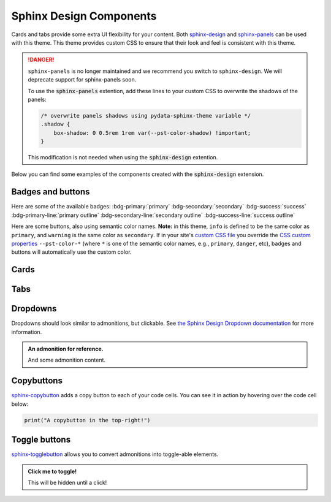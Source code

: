 .. INSPIRED FROM sphinx-design documentation

========================
Sphinx Design Components
========================

Cards and tabs provide some extra UI flexibility for your content. Both `sphinx-design <https://sphinx-design.readthedocs.io/en/latest/index.html>`__ and `sphinx-panels <https://sphinx-panels.readthedocs.io/en/latest/>`__ can be used with this theme. This theme provides custom CSS to ensure that their look and feel is consistent with this theme.

.. seealso::

   For more about how to use these extensions, see `the sphinx-design documentation <https://sphinx-design.readthedocs.io/en/latest/index.html>`_.

.. danger::

   ``sphinx-panels`` is no longer maintained and we recommend you switch to ``sphinx-design``.
   We will deprecate support for sphinx-panels soon.

   To use the :code:`sphinx-panels` extention, add these lines to your custom CSS to overwrite the shadows of the panels:

   .. code-block:: css

       /* overwrite panels shadows using pydata-sphinx-theme variable */
       .shadow {
           box-shadow: 0 0.5rem 1rem var(--pst-color-shadow) !important;
       }

   This modification is not needed when using the :code:`sphinx-design` extention.

Below you can find some examples of the components created with the :code:`sphinx-design` extension.

.. _badges-buttons:

Badges and buttons
==================

Here are some of the available badges:
:bdg-primary:`primary`
:bdg-secondary:`secondary`
:bdg-success:`success`
:bdg-primary-line:`primary outline`
:bdg-secondary-line:`secondary outline`
:bdg-success-line:`success outline`

Here are some buttons, also using semantic color names. **Note:** in this theme, ``info`` is defined to be the same color as ``primary``, and ``warning`` is the same color as ``secondary``.
If in your site's `custom CSS file <custom-css>`_ you override the `CSS custom properties <css-variables>`_ ``--pst-color-*`` (where ``*`` is one of the semantic color names, e.g., ``primary``, ``danger``, etc), badges and buttons will automatically use the custom color.

.. grid:: auto

    .. grid-item::

        .. button-ref:: badges-buttons
            :ref-type: ref
            :color: info
            :shadow:

            Info

    .. grid-item::

        .. button-ref:: badges-buttons
            :ref-type: ref
            :color: warning
            :shadow:

            Warning

    .. grid-item::

        .. button-ref:: badges-buttons
            :ref-type: ref
            :color: danger
            :shadow:

            Danger

    .. grid-item::

        .. button-ref:: badges-buttons
            :ref-type: ref
            :color: muted
            :shadow:

            Muted

Cards
=====

.. grid::

    .. grid-item-card:: Content of the first card

    .. grid-item-card:: Content of the second card

        :bdg-primary:`example`

    .. grid-item-card::

        .. dropdown:: :fa:`eye,mr-1` third card

            Hidden content

    .. grid-item-card:: Clickable  fourth Card
        :link: https://example.com

.. grid::

    .. grid-item-card::

        panel 1 header
        ^^^^^^^^^^^^^^
        panel 1 content
        more content
        ++++++++++++++
        panel 1 footer

    .. grid-item-card::

        panel 2 header
        ^^^^^^^^^^^^^^
        panel 2 content
        ++++++++++++++
        panel 2 footer


Tabs
====

.. tab-set::

    .. tab-item:: c++

        .. code-block:: c++

            int main(const int argc, const char **argv) {
                return 0;
            }

    .. tab-item:: python

        .. code-block:: python

            def main():
                return

    .. tab-item:: java

        .. code-block:: java

            class Main {
                public static void main(String[] args) {
                }
            }

    .. tab-item:: julia

        .. code-block:: julia

            function main()
            end

    .. tab-item:: fortran

        .. code-block:: fortran

            PROGRAM main
            END PROGRAM main

Dropdowns
=========

Dropdowns should look similar to admonitions, but clickable.
See `the Sphinx Design Dropdown documentation <https://sphinx-design.readthedocs.io/en/latest/dropdowns.html>`__ for more information.

.. admonition:: An admonition for reference.

    And some admonition content.

.. dropdown::

   And with no title and some content!

.. dropdown:: With a title

   And some content!

.. dropdown:: With a title
   :icon: unlock

   And some content and an icon!

.. dropdown:: A primary title and color
   :color: primary
   :icon: unlock

   And some content!

.. dropdown:: A secondary title and color
   :color: secondary
   :icon: unlock

   And some content!

Copybuttons
===========

`sphinx-copybutton <https://sphinx-copybutton.readthedocs.io/en/latest/>`__ adds a copy button to each of your code cells.
You can see it in action by hovering over the code cell below:

.. code-block:: python

    print("A copybutton in the top-right!")

Toggle buttons
==============

`sphinx-togglebutton <https://sphinx-togglebutton.readthedocs.io/en/latest/>`__ allows you to convert admonitions into toggle-able elements.

.. admonition:: Click me to toggle!
   :class: dropdown

   This will be hidden until a click!

.. toggle::

    A standalone toggle button!
